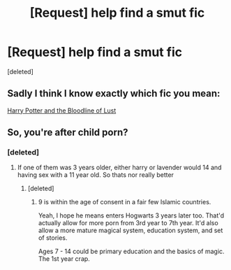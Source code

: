 #+TITLE: [Request] help find a smut fic

* [Request] help find a smut fic
:PROPERTIES:
:Score: 0
:DateUnix: 1497057906.0
:DateShort: 2017-Jun-10
:FlairText: Request
:END:
[deleted]


** Sadly I think I know exactly which fic you mean:

[[http://ficwad.com/story/234349][Harry Potter and the Bloodline of Lust]]
:PROPERTIES:
:Author: Throw4w4yHPHP123
:Score: 1
:DateUnix: 1497097879.0
:DateShort: 2017-Jun-10
:END:


** So, you're after child porn?
:PROPERTIES:
:Author: richardwhereat
:Score: 1
:DateUnix: 1497060855.0
:DateShort: 2017-Jun-10
:END:

*** [deleted]
:PROPERTIES:
:Score: 3
:DateUnix: 1497064378.0
:DateShort: 2017-Jun-10
:END:

**** If one of them was 3 years older, either harry or lavender would 14 and having sex with a 11 year old. So thats nor really better
:PROPERTIES:
:Score: 3
:DateUnix: 1497064598.0
:DateShort: 2017-Jun-10
:END:

***** [deleted]
:PROPERTIES:
:Score: 2
:DateUnix: 1497064737.0
:DateShort: 2017-Jun-10
:END:

****** 9 is within the age of consent in a fair few Islamic countries.

Yeah, I hope he means enters Hogwarts 3 years later too. That'd actually allow for more porn from 3rd year to 7th year. It'd also allow a more mature magical system, education system, and set of stories.

Ages 7 - 14 could be primary education and the basics of magic. The 1st year crap.
:PROPERTIES:
:Author: richardwhereat
:Score: 1
:DateUnix: 1497077465.0
:DateShort: 2017-Jun-10
:END:
